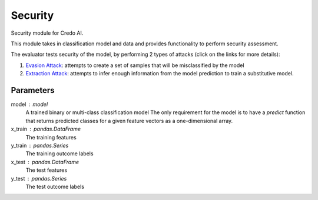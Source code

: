 
Security
========


Security module for Credo AI.

This module takes in classification model and data and provides functionality
to perform security assessment.

The evaluator tests security of the model, by performing 2 types of attacks
(click on the links for more details):

1. `Evasion Attack`_: attempts to create a set of samples that will be
   misclassified by the model
2. `Extraction Attack`_: attempts to infer enough information from the model
   prediction to train a substitutive model.

Parameters
----------
model : model
    A trained binary or multi-class classification model
    The only requirement for the model is to have a `predict` function that returns
    predicted classes for a given feature vectors as a one-dimensional array.
x_train : pandas.DataFrame
    The training features
y_train : pandas.Series
    The training outcome labels
x_test : pandas.DataFrame
    The test features
y_test : pandas.Series
    The test outcome labels

.. _Evasion Attack: https://adversarial-robustness-toolbox.readthedocs.
   io/en/latest/modules/attacks/evasion.html#hopskipjump-attack
.. _Extraction Attack: https://adversarial-robustness-toolbox.readthedocs.
   io/en/latest/modules/attacks/extraction.html#copycat-cnn
